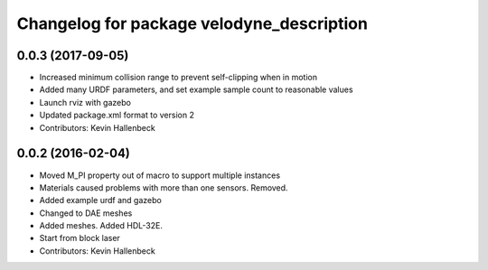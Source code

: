 ^^^^^^^^^^^^^^^^^^^^^^^^^^^^^^^^^^^^^^^^^^
Changelog for package velodyne_description
^^^^^^^^^^^^^^^^^^^^^^^^^^^^^^^^^^^^^^^^^^

0.0.3 (2017-09-05)
------------------
* Increased minimum collision range to prevent self-clipping when in motion
* Added many URDF parameters, and set example sample count to reasonable values
* Launch rviz with gazebo
* Updated package.xml format to version 2
* Contributors: Kevin Hallenbeck

0.0.2 (2016-02-04)
------------------
* Moved M_PI property out of macro to support multiple instances
* Materials caused problems with more than one sensors. Removed.
* Added example urdf and gazebo
* Changed to DAE meshes
* Added meshes. Added HDL-32E.
* Start from block laser
* Contributors: Kevin Hallenbeck
